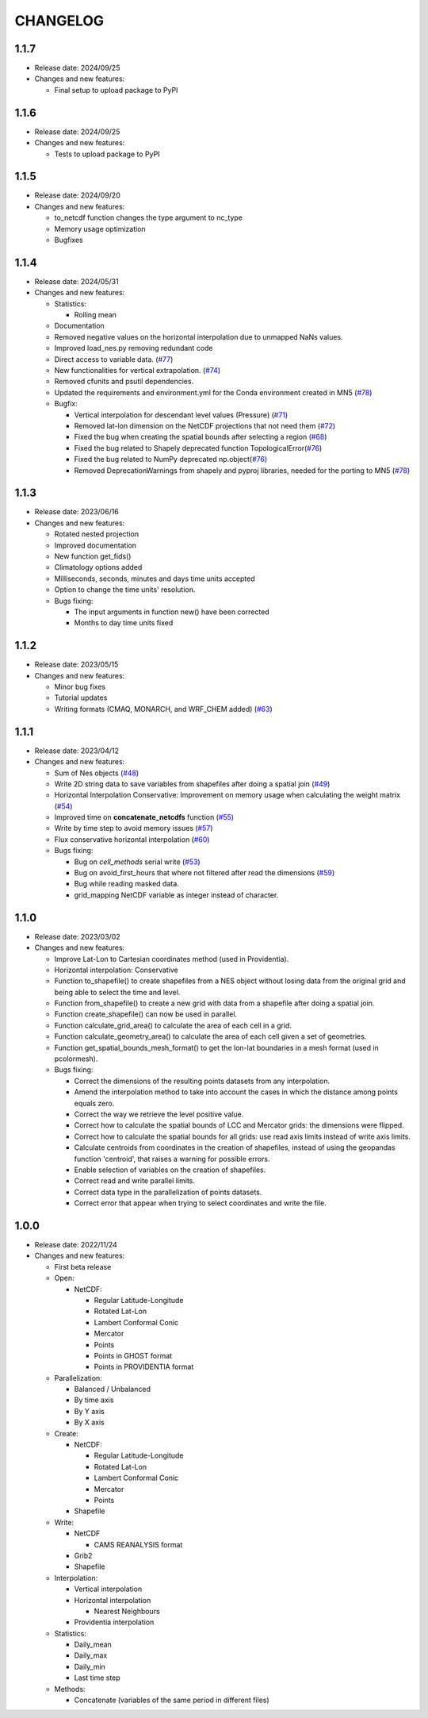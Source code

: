 ============
CHANGELOG
============

.. start-here

1.1.7
============

* Release date: 2024/09/25
* Changes and new features:

  * Final setup to upload package to PyPI


1.1.6
============

* Release date: 2024/09/25
* Changes and new features:

  * Tests to upload package to PyPI


1.1.5
============

* Release date: 2024/09/20
* Changes and new features:

  * to_netcdf function changes the type argument to nc_type
  * Memory usage optimization
  * Bugfixes

1.1.4
============

* Release date: 2024/05/31
* Changes and new features:

  * Statistics:

    * Rolling mean

  * Documentation
  * Removed negative values on the horizontal interpolation due to unmapped NaNs values.
  * Improved load_nes.py removing redundant code
  * Direct access to variable data. (`#77 <https://earth.bsc.es/gitlab/es/NES/-/issues/77>`_)
  * New functionalities for vertical extrapolation. (`#74 <https://earth.bsc.es/gitlab/es/NES/-/issues/74>`_)
  * Removed cfunits and psutil dependencies.
  * Updated the requirements and environment.yml for the Conda environment created in MN5 (`#78 <https://earth.bsc.es/gitlab/es/NES/-/issues/78>`_)
  * Bugfix:

    * Vertical interpolation for descendant level values (Pressure) (`#71 <https://earth.bsc.es/gitlab/es/NES/-/issues/71>`_)
    * Removed lat-lon dimension on the NetCDF projections that not need them (`#72 <https://earth.bsc.es/gitlab/es/NES/-/issues/72>`_)
    * Fixed the bug when creating the spatial bounds after selecting a region (`#68 <https://earth.bsc.es/gitlab/es/NES/-/issues/68>`_)
    * Fixed the bug related to Shapely deprecated function TopologicalError(`#76 <https://earth.bsc.es/gitlab/es/NES/-/issues/76>`_)
    * Fixed the bug related to NumPy deprecated np.object(`#76 <https://earth.bsc.es/gitlab/es/NES/-/issues/76>`_)
    * Removed DeprecationWarnings from shapely and pyproj libraries, needed for the porting to MN5 (`#78 <https://earth.bsc.es/gitlab/es/NES/-/issues/78>`_)

1.1.3
============

* Release date: 2023/06/16
* Changes and new features:

  * Rotated nested projection
  * Improved documentation
  * New function get_fids()
  * Climatology options added
  * Milliseconds, seconds, minutes and days time units accepted
  * Option to change the time units' resolution.
  * Bugs fixing:

    * The input arguments in function new() have been corrected
    * Months to day time units fixed

1.1.2
============

* Release date: 2023/05/15
* Changes and new features:

  * Minor bug fixes
  * Tutorial updates
  * Writing formats (CMAQ, MONARCH, and WRF_CHEM added) (`#63 <https://earth.bsc.es/gitlab/es/NES/-/issues/63>`_)

1.1.1
============

* Release date: 2023/04/12
* Changes and new features:

  * Sum of Nes objects (`#48 <https://earth.bsc.es/gitlab/es/NES/-/issues/48>`_)
  * Write 2D string data to save variables from shapefiles after doing a spatial join (`#49 <https://earth.bsc.es/gitlab/es/NES/-/issues/49>`_)
  * Horizontal Interpolation Conservative: Improvement on memory usage when calculating the weight matrix (`#54 <https://earth.bsc.es/gitlab/es/NES/-/issues/54>`_)
  * Improved time on **concatenate_netcdfs** function (`#55 <https://earth.bsc.es/gitlab/es/NES/-/issues/55>`_)
  * Write by time step to avoid memory issues (`#57 <https://earth.bsc.es/gitlab/es/NES/-/issues/57>`_)
  * Flux conservative horizontal interpolation (`#60 <https://earth.bsc.es/gitlab/es/NES/-/issues/60>`_)
  * Bugs fixing:

    * Bug on `cell_methods` serial write (`#53 <https://earth.bsc.es/gitlab/es/NES/-/issues/53>`_)
    * Bug on avoid_first_hours that where not filtered after read the dimensions (`#59 <https://earth.bsc.es/gitlab/es/NES/-/issues/59>`_)
    * Bug while reading masked data.
    * grid_mapping NetCDF variable as integer instead of character.

1.1.0
============

* Release date: 2023/03/02
* Changes and new features:

  * Improve Lat-Lon to Cartesian coordinates method (used in Providentia).
  * Horizontal interpolation: Conservative
  * Function to_shapefile() to create shapefiles from a NES object without losing data from the original grid and being able to select the time and level.
  * Function from_shapefile() to create a new grid with data from a shapefile after doing a spatial join.
  * Function create_shapefile() can now be used in parallel.
  * Function calculate_grid_area() to calculate the area of each cell in a grid.
  * Function calculate_geometry_area() to calculate the area of each cell given a set of geometries.
  * Function get_spatial_bounds_mesh_format() to get the lon-lat boundaries in a mesh format (used in pcolormesh).
  * Bugs fixing:

    * Correct the dimensions of the resulting points datasets from any interpolation.
    * Amend the interpolation method to take into account the cases in which the distance among points equals zero.
    * Correct the way we retrieve the level positive value.
    * Correct how to calculate the spatial bounds of LCC and Mercator grids: the dimensions were flipped.
    * Correct how to calculate the spatial bounds for all grids: use read axis limits instead of write axis limits.
    * Calculate centroids from coordinates in the creation of shapefiles, instead of using the geopandas function 'centroid', that raises a warning for possible errors.
    * Enable selection of variables on the creation of shapefiles.
    * Correct read and write parallel limits.
    * Correct data type in the parallelization of points datasets.
    * Correct error that appear when trying to select coordinates and write the file.

1.0.0
============

* Release date: 2022/11/24
* Changes and new features:

  * First beta release
  * Open:

    * NetCDF:

      * Regular Latitude-Longitude
      * Rotated Lat-Lon
      * Lambert Conformal Conic
      * Mercator
      * Points
      * Points in GHOST format
      * Points in PROVIDENTIA format

  * Parallelization:

    * Balanced / Unbalanced
    * By time axis
    * By Y axis
    * By X axis

  * Create: 

    * NetCDF:
  
      * Regular Latitude-Longitude
      * Rotated Lat-Lon
      * Lambert Conformal Conic
      * Mercator
      * Points

    * Shapefile

  * Write:

    * NetCDF
  
      * CAMS REANALYSIS format
  
    * Grib2
    * Shapefile
  
  * Interpolation:
  
    * Vertical interpolation
    * Horizontal interpolation
  
      * Nearest Neighbours
  
    * Providentia interpolation
  
  * Statistics:
  
    * Daily_mean
    * Daily_max
    * Daily_min
    * Last time step
  
  * Methods:
  
    * Concatenate (variables of the same period in different files)
    